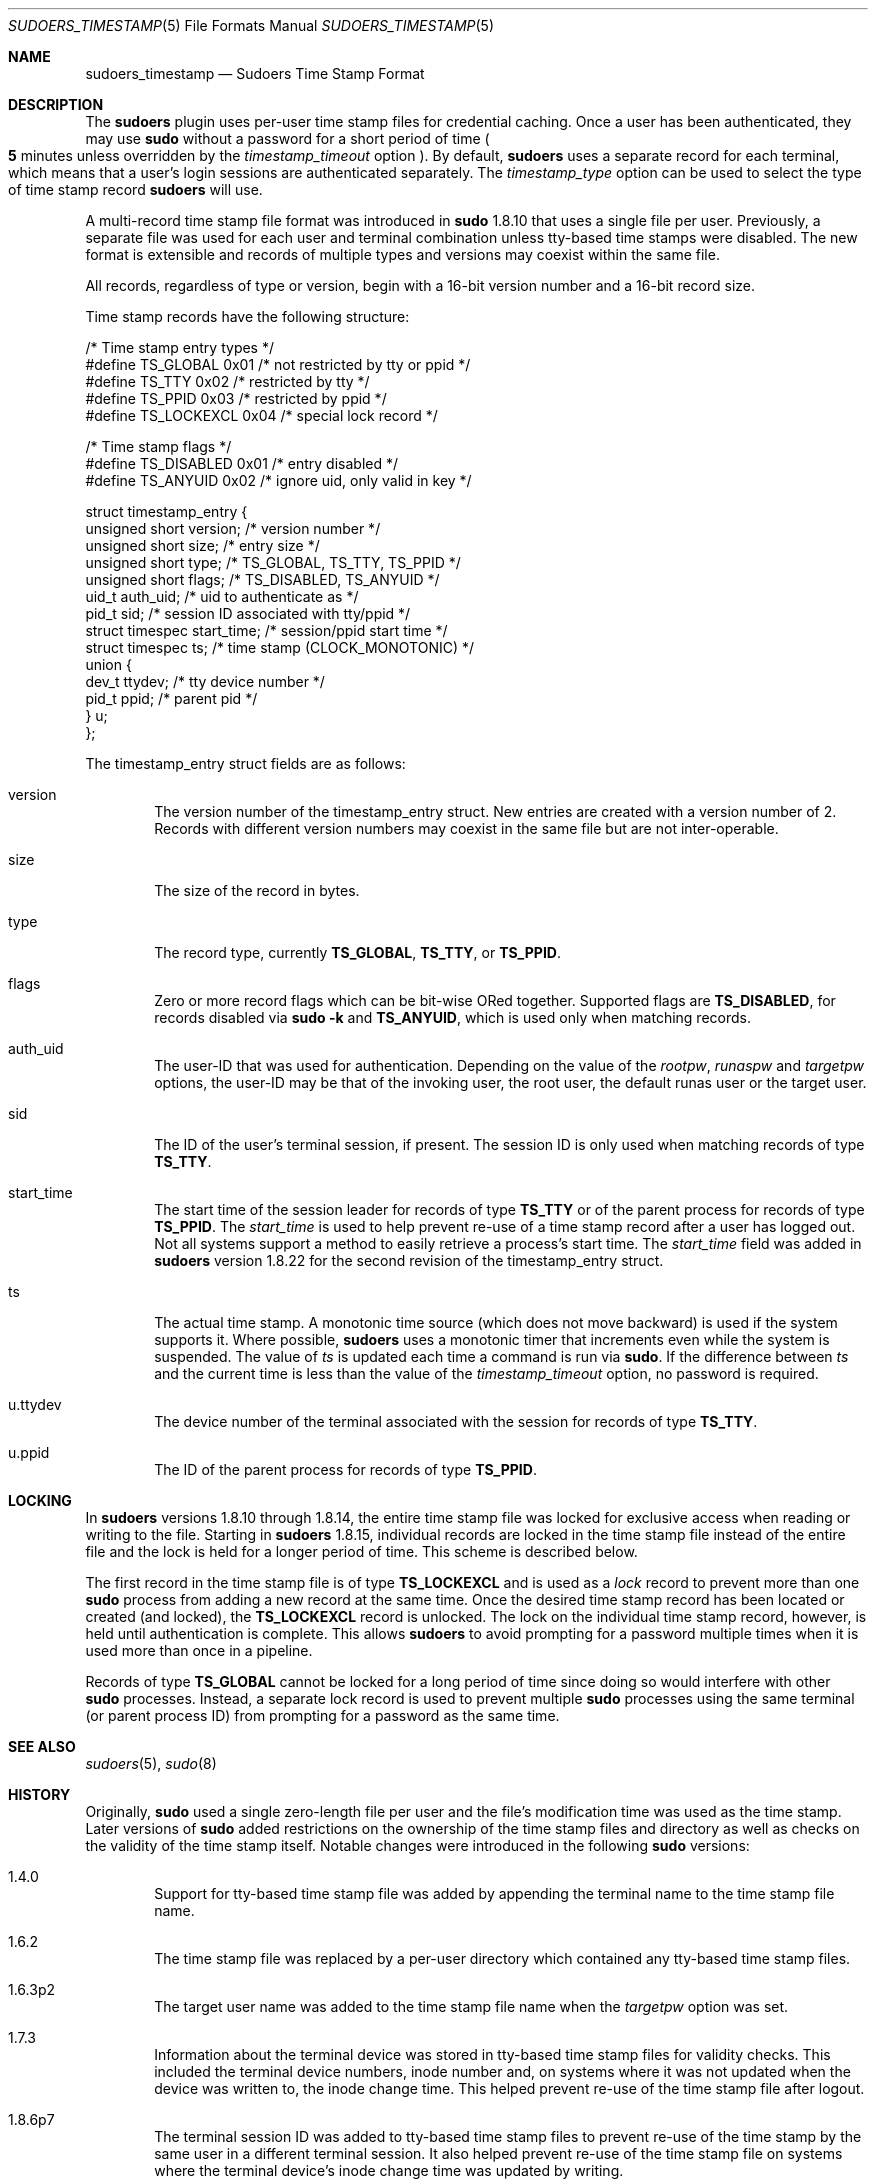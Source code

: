 .\"
.\" SPDX-License-Identifier: ISC
.\"
.\" Copyright (c) 2017-2020 Todd C. Miller <Todd.Miller@sudo.ws>
.\"
.\" Permission to use, copy, modify, and distribute this software for any
.\" purpose with or without fee is hereby granted, provided that the above
.\" copyright notice and this permission notice appear in all copies.
.\"
.\" THE SOFTWARE IS PROVIDED "AS IS" AND THE AUTHOR DISCLAIMS ALL WARRANTIES
.\" WITH REGARD TO THIS SOFTWARE INCLUDING ALL IMPLIED WARRANTIES OF
.\" MERCHANTABILITY AND FITNESS. IN NO EVENT SHALL THE AUTHOR BE LIABLE FOR
.\" ANY SPECIAL, DIRECT, INDIRECT, OR CONSEQUENTIAL DAMAGES OR ANY DAMAGES
.\" WHATSOEVER RESULTING FROM LOSS OF USE, DATA OR PROFITS, WHETHER IN AN
.\" ACTION OF CONTRACT, NEGLIGENCE OR OTHER TORTIOUS ACTION, ARISING OUT OF
.\" OR IN CONNECTION WITH THE USE OR PERFORMANCE OF THIS SOFTWARE.
.\"
.Dd October 20, 2019
.Dt SUDOERS_TIMESTAMP 5
.Os Sudo 1.9.7
.Sh NAME
.Nm sudoers_timestamp
.Nd Sudoers Time Stamp Format
.Sh DESCRIPTION
The
.Nm sudoers
plugin uses per-user time stamp files for credential caching.
Once a user has been authenticated, they may use
.Nm sudo
without a password for a short period of time
.Po
.Li 5
minutes unless overridden by the
.Em timestamp_timeout
option
.Pc .
By default,
.Nm sudoers
uses a separate record for each terminal, which means that
a user's login sessions are authenticated separately.
The
.Em timestamp_type
option can be used to select the type of time stamp record
.Nm sudoers
will use.
.Pp
A multi-record time stamp file format was introduced in
.Nm sudo
1.8.10 that uses a single file per user.
Previously, a separate file was used for each user and terminal
combination unless tty-based time stamps were disabled.
The new format is extensible and records of multiple types and versions
may coexist within the same file.
.Pp
All records, regardless of type or version, begin with a 16-bit version
number and a 16-bit record size.
.Pp
Time stamp records have the following structure:
.Bd -literal
/* Time stamp entry types */
#define TS_GLOBAL               0x01    /* not restricted by tty or ppid */
#define TS_TTY                  0x02    /* restricted by tty */
#define TS_PPID                 0x03    /* restricted by ppid */
#define TS_LOCKEXCL             0x04    /* special lock record */

/* Time stamp flags */
#define TS_DISABLED             0x01    /* entry disabled */
#define TS_ANYUID               0x02    /* ignore uid, only valid in key */

struct timestamp_entry {
    unsigned short version;     /* version number */
    unsigned short size;        /* entry size */
    unsigned short type;        /* TS_GLOBAL, TS_TTY, TS_PPID */
    unsigned short flags;       /* TS_DISABLED, TS_ANYUID */
    uid_t auth_uid;             /* uid to authenticate as */
    pid_t sid;                  /* session ID associated with tty/ppid */
    struct timespec start_time; /* session/ppid start time */
    struct timespec ts;         /* time stamp (CLOCK_MONOTONIC) */
    union {
        dev_t ttydev;           /* tty device number */
        pid_t ppid;             /* parent pid */
    } u;
};
.Ed
.Pp
The timestamp_entry struct fields are as follows:
.Bl -tag -width 4n
.It version
The version number of the timestamp_entry struct.
New entries are created with a version number of 2.
Records with different version numbers may coexist in the
same file but are not inter-operable.
.It size
The size of the record in bytes.
.It type
The record type, currently
.Li TS_GLOBAL ,
.Li TS_TTY ,
or
.Li TS_PPID .
.It flags
Zero or more record flags which can be bit-wise ORed together.
Supported flags are
.Li TS_DISABLED ,
for records disabled via
.Nm sudo
.Fl k
and
.Li TS_ANYUID ,
which is used only when matching records.
.It auth_uid
The user-ID that was used for authentication.
Depending on the value of the
.Em rootpw ,
.Em runaspw
and
.Em targetpw
options, the user-ID may be that of the invoking user, the root user,
the default runas user or the target user.
.It sid
The ID of the user's terminal session, if present.
The session ID is only used when matching records of type
.Li TS_TTY .
.It start_time
The start time of the session leader for records of type
.Li TS_TTY
or of the parent process for records of type
.Li TS_PPID .
The
.Em start_time
is used to help prevent re-use of a time stamp record after a
user has logged out.
Not all systems support a method to easily retrieve a process's
start time.
The
.Em start_time
field was added in
.Nm sudoers
version 1.8.22 for the second revision of the timestamp_entry struct.
.It ts
The actual time stamp.
A monotonic time source (which does not move backward) is used if the
system supports it.
Where possible,
.Nm sudoers
uses a monotonic timer that increments even while the system
is suspended.
The value of
.Em ts
is updated each time a command is run via
.Nm sudo .
If the difference between
.Em ts
and the current time is less than the value of the
.Em timestamp_timeout
option, no password is required.
.It u.ttydev
The device number of the terminal associated with the session for
records of type
.Li TS_TTY .
.It u.ppid
The ID of the parent process for records of type
.Li TS_PPID .
.El
.Sh LOCKING
In
.Nm sudoers
versions 1.8.10 through 1.8.14, the entire time stamp file was
locked for exclusive access when reading or writing to the file.
Starting in
.Nm sudoers
1.8.15, individual records are locked in the time stamp file instead
of the entire file and the lock is held for a longer period of time.
This scheme is described below.
.Pp
The first record in the time stamp file is of type
.Li TS_LOCKEXCL
and is used as a
.Em lock
record to prevent more than one
.Nm sudo
process from adding a new record at the same time.
Once the desired time stamp record has been located or created (and
locked), the
.Li TS_LOCKEXCL
record is unlocked.
The lock on the individual time stamp record, however, is held until
authentication is complete.
This allows
.Nm sudoers
to avoid prompting for a password multiple times when it
is used more than once in a pipeline.
.Pp
Records of type
.Li TS_GLOBAL
cannot be locked for a long period of time since doing so would
interfere with other
.Nm sudo
processes.
Instead, a separate lock record is used to prevent multiple
.Nm sudo
processes using the same terminal (or parent process ID) from
prompting for a password as the same time.
.Sh SEE ALSO
.Xr sudoers 5 ,
.Xr sudo 8
.Sh HISTORY
Originally,
.Nm sudo
used a single zero-length file per user and the file's modification
time was used as the time stamp.
Later versions of
.Nm sudo
added restrictions on the ownership of the time stamp files and
directory as well as checks on the validity of the time stamp itself.
Notable changes were introduced in the following
.Nm sudo
versions:
.Bl -tag -width 4n
.It 1.4.0
Support for tty-based time stamp file was added
by appending the terminal name to the time stamp file name.
.It 1.6.2
The time stamp file was replaced by a per-user directory which
contained any tty-based time stamp files.
.It 1.6.3p2
The target user name was added to the time stamp file name when the
.Em targetpw
option was set.
.It 1.7.3
Information about the terminal device was stored in
tty-based time stamp files for validity checks.
This included the terminal device numbers, inode number and, on systems
where it was not updated when the device was written to, the inode change time.
This helped prevent re-use of the time stamp file after logout.
.It 1.8.6p7
The terminal session ID was added to tty-based time stamp files to
prevent re-use of the time stamp by the same user in a different
terminal session.
It also helped prevent re-use of the time stamp file on systems where
the terminal device's inode change time was updated by writing.
.It 1.8.10
A new, multi-record time stamp file format was introduced that uses a
single file per user.
The terminal device's change time was not included since most
systems now update the change time after a write is performed
as required by POSIX.
.It 1.8.15
Individual records are locked in the time stamp file instead of the
entire file and the lock is held until authentication is complete.
.It 1.8.22
The start time of the terminal session leader or parent process is
now stored in non-global time stamp records.
This prevents re-use of the time stamp file after logout in most cases.
.Pp
Support was added for the kernel-based tty time stamps available in
.Ox
which do not use an on-disk time stamp file.
.El
.Sh AUTHORS
Many people have worked on
.Nm sudo
over the years; this version consists of code written primarily by:
.Bd -ragged -offset indent
.An Todd C. Miller
.Ed
.Pp
See the CONTRIBUTORS file in the
.Nm sudo
distribution (https://www.sudo.ws/contributors.html) for an
exhaustive list of people who have contributed to
.Nm sudo .
.Sh BUGS
If you feel you have found a bug in
.Nm sudo ,
please submit a bug report at https://bugzilla.sudo.ws/
.Sh SUPPORT
Limited free support is available via the sudo-users mailing list,
see https://www.sudo.ws/mailman/listinfo/sudo-users to subscribe or
search the archives.
.Sh DISCLAIMER
.Nm sudo
is provided
.Dq AS IS
and any express or implied warranties, including, but not limited
to, the implied warranties of merchantability and fitness for a
particular purpose are disclaimed.
See the LICENSE file distributed with
.Nm sudo
or https://www.sudo.ws/license.html for complete details.
